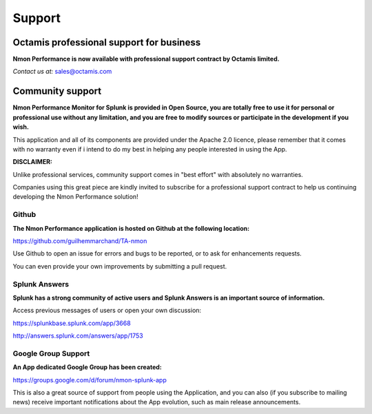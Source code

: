 =======
Support
=======

.. _octamis_support:

-----------------------------------------
Octamis professional support for business
-----------------------------------------

.. image:: img/Octamis_Logo_v3_no_bg.png
   :alt: Octamis_Logo_v3_no_bg.png
   :align: right
   :target: http://www.octamis.com

**Nmon Performance is now available with professional support contract by Octamis limited.**

*Contact us at:* sales@octamis.com

-----------------
Community support
-----------------

**Nmon Performance Monitor for Splunk is provided in Open Source, you are totally free to use it for personal or professional use without any limitation, and you are free to modify sources or participate in the development if you wish.**

This application and all of its components are provided under the Apache 2.0 licence, please remember that it comes with no warranty even if i intend to do my best in helping any people interested in using the App.

**DISCLAIMER:**

Unlike professional services, community support comes in "best effort" with absolutely no warranties.

Companies using this great piece are kindly invited to subscribe for a professional support contract to help us continuing developing the Nmon Performance solution!

++++++
Github
++++++

**The Nmon Performance application is hosted on Github at the following location:**

https://github.com/guilhemmarchand/TA-nmon

Use Github to open an issue for errors and bugs to be reported, or to ask for enhancements requests.

You can even provide your own improvements by submitting a pull request.

++++++++++++++
Splunk Answers
++++++++++++++

**Splunk has a strong community of active users and Splunk Answers is an important source of information.**

Access previous messages of users or open your own discussion:

https://splunkbase.splunk.com/app/3668

http://answers.splunk.com/answers/app/1753

++++++++++++++++++++
Google Group Support
++++++++++++++++++++

**An App dedicated Google Group has been created:**

https://groups.google.com/d/forum/nmon-splunk-app

This is also a great source of support from people using the Application, and you can also (if you subscribe to mailing news) receive important notifications about the App evolution, such as main release announcements.
